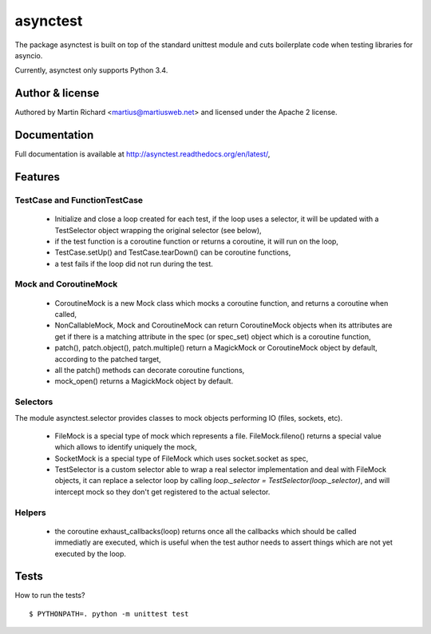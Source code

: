 =========
asynctest
=========

The package asynctest is built on top of the standard unittest module and
cuts boilerplate code when testing libraries for asyncio.

Currently, asynctest only supports Python 3.4.

Author & license
----------------

Authored by Martin Richard <martius@martiusweb.net> and licensed under the
Apache 2 license.

Documentation
-------------

.. image:: https://readthedocs.org/projects/asynctest/badge/
   :target: http://asynctest.readthedocs.org/en/latest/

Full documentation is available at http://asynctest.readthedocs.org/en/latest/,

Features
--------

TestCase and FunctionTestCase
~~~~~~~~~~~~~~~~~~~~~~~~~~~~~

  - Initialize and close a loop created for each test, if the loop uses
    a selector, it will be updated with a TestSelector object wrapping the
    original selector (see below),
  - if the test function is a coroutine function or returns a coroutine, it
    will run on the loop,
  - TestCase.setUp() and TestCase.tearDown() can be coroutine functions,
  - a test fails if the loop did not run during the test.


Mock and CoroutineMock
~~~~~~~~~~~~~~~~~~~~~~

  - CoroutineMock is a new Mock class which mocks a coroutine function, and
    returns a coroutine when called,

  - NonCallableMock, Mock and CoroutineMock can return CoroutineMock objects
    when its attributes are get if there is a matching attribute in the spec
    (or spec_set) object which is a coroutine function,

  - patch(), patch.object(), patch.multiple() return a MagickMock or
    CoroutineMock object by default, according to the patched target,

  - all the patch() methods can decorate coroutine functions,

  - mock_open() returns a MagickMock object by default.


Selectors
~~~~~~~~~

The module asynctest.selector provides classes to mock objects performing IO
(files, sockets, etc).

  - FileMock is a special type of mock which represents a file.
    FileMock.fileno() returns a special value which allows to identify uniquely
    the mock,

  - SocketMock is a special type of FileMock which uses socket.socket as spec,

  - TestSelector is a custom selector able to wrap a real selector
    implementation and deal with FileMock objects, it can replace a selector
    loop by calling `loop._selector = TestSelector(loop._selector)`, and will
    intercept mock so they don't get registered to the actual selector.

Helpers
~~~~~~~

  - the coroutine exhaust_callbacks(loop) returns once all the callbacks which
    should be called immediatly are executed, which is useful when the test
    author needs to assert things which are not yet executed by the loop.


Tests
-----

How to run the tests?

::

$ PYTHONPATH=. python -m unittest test
